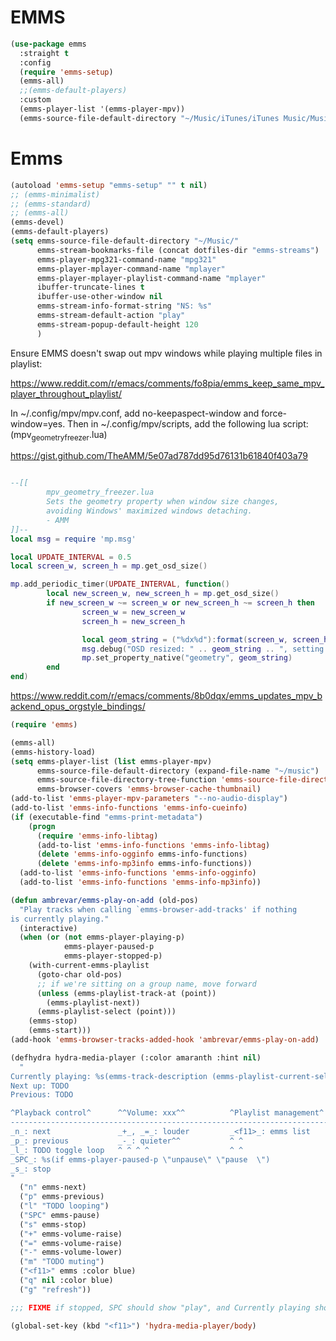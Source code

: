 * EMMS
#+begin_src emacs-lisp
  (use-package emms
    :straight t
    :config
    (require 'emms-setup)
    (emms-all)
    ;;(emms-default-players)
    :custom
    (emms-player-list '(emms-player-mpv))
    (emms-source-file-default-directory "~/Music/iTunes/iTunes Music/Music/"))
#+end_src

* Emms
:PROPERTIES:
:header-args: :tangle no
:END:

#+begin_src emacs-lisp
  (autoload 'emms-setup "emms-setup" "" t nil)
  ;; (emms-minimalist)
  ;; (emms-standard)
  ;; (emms-all)
  (emms-devel)
  (emms-default-players)
  (setq emms-source-file-default-directory "~/Music/"
        emms-stream-bookmarks-file (concat dotfiles-dir "emms-streams")
        emms-player-mpg321-command-name "mpg321"
        emms-player-mplayer-command-name "mplayer"
        emms-player-mplayer-playlist-command-name "mplayer"
        ibuffer-truncate-lines t
        ibuffer-use-other-window nil
        emms-stream-info-format-string "NS: %s"
        emms-stream-default-action "play"
        emms-stream-popup-default-height 120
        )
#+end_src

Ensure EMMS doesn't swap out mpv windows while playing multiple files in playlist:

https://www.reddit.com/r/emacs/comments/fo8pia/emms_keep_same_mpv_player_throughout_playlist/

In ~/.config/mpv/mpv.conf, add no-keepaspect-window and force-window=yes.
Then in ~/.config/mpv/scripts, add the following lua script: (mpv_geometry_freezer.lua)

https://gist.github.com/TheAMM/5e07ad787dd95d76131b61840f403a79

#+begin_src lua

  --[[
          mpv_geometry_freezer.lua
          Sets the geometry property when window size changes,
          avoiding Windows' maximized windows detaching.
          - AMM
  ]]--
  local msg = require 'mp.msg'

  local UPDATE_INTERVAL = 0.5
  local screen_w, screen_h = mp.get_osd_size()

  mp.add_periodic_timer(UPDATE_INTERVAL, function()
          local new_screen_w, new_screen_h = mp.get_osd_size()
          if new_screen_w ~= screen_w or new_screen_h ~= screen_h then
                  screen_w = new_screen_w
                  screen_h = new_screen_h

                  local geom_string = ("%dx%d"):format(screen_w, screen_h)
                  msg.debug("OSD resized: " .. geom_string .. ", setting geometry property")
                  mp.set_property_native("geometry", geom_string)
          end
  end)
#+end_src

https://www.reddit.com/r/emacs/comments/8b0dqx/emms_updates_mpv_backend_opus_orgstyle_bindings/

#+begin_src emacs-lisp
  (require 'emms)

  (emms-all)
  (emms-history-load)
  (setq emms-player-list (list emms-player-mpv)
        emms-source-file-default-directory (expand-file-name "~/music")
        emms-source-file-directory-tree-function 'emms-source-file-directory-tree-find
        emms-browser-covers 'emms-browser-cache-thumbnail)
  (add-to-list 'emms-player-mpv-parameters "--no-audio-display")
  (add-to-list 'emms-info-functions 'emms-info-cueinfo)
  (if (executable-find "emms-print-metadata")
      (progn
        (require 'emms-info-libtag)
        (add-to-list 'emms-info-functions 'emms-info-libtag)
        (delete 'emms-info-ogginfo emms-info-functions)
        (delete 'emms-info-mp3info emms-info-functions))
    (add-to-list 'emms-info-functions 'emms-info-ogginfo)
    (add-to-list 'emms-info-functions 'emms-info-mp3info))

  (defun ambrevar/emms-play-on-add (old-pos)
    "Play tracks when calling `emms-browser-add-tracks' if nothing
  is currently playing."
    (interactive)
    (when (or (not emms-player-playing-p)
              emms-player-paused-p
              emms-player-stopped-p)
      (with-current-emms-playlist
        (goto-char old-pos)
        ;; if we're sitting on a group name, move forward
        (unless (emms-playlist-track-at (point))
          (emms-playlist-next))
        (emms-playlist-select (point)))
      (emms-stop)
      (emms-start)))
  (add-hook 'emms-browser-tracks-added-hook 'ambrevar/emms-play-on-add)
#+end_src

#+begin_src emacs-lisp
  (defhydra hydra-media-player (:color amaranth :hint nil)
    "
  Currently playing: %s(emms-track-description (emms-playlist-current-selected-track)) [TODO loopstate].
  Next up: TODO
  Previous: TODO

  ^Playback control^      ^^Volume: xxx^^          ^Playlist management^    ^Other^
  --------------------------------------------------------------------------------
  _n_: next               _+_, _=_: louder         _<f11>_: emms list       _q_: quit
  _p_: previous           _-_: quieter^^           ^ ^                      _g_: refresh
  _l_: TODO toggle loop   ^ ^ ^ ^                  ^ ^                      _m_: mute
  _SPC_: %s(if emms-player-paused-p \"unpause\" \"pause  \")
  _s_: stop
  "
    ("n" emms-next)
    ("p" emms-previous)
    ("l" "TODO looping")
    ("SPC" emms-pause)
    ("s" emms-stop)
    ("+" emms-volume-raise)
    ("=" emms-volume-raise)
    ("-" emms-volume-lower)
    ("m" "TODO muting")
    ("<f11>" emms :color blue)
    ("q" nil :color blue)
    ("g" "refresh"))

  ;;; FIXME if stopped, SPC should show "play", and Currently playing should show "To play" or sth.

  (global-set-key (kbd "<f11>") 'hydra-media-player/body)
#+end_src

